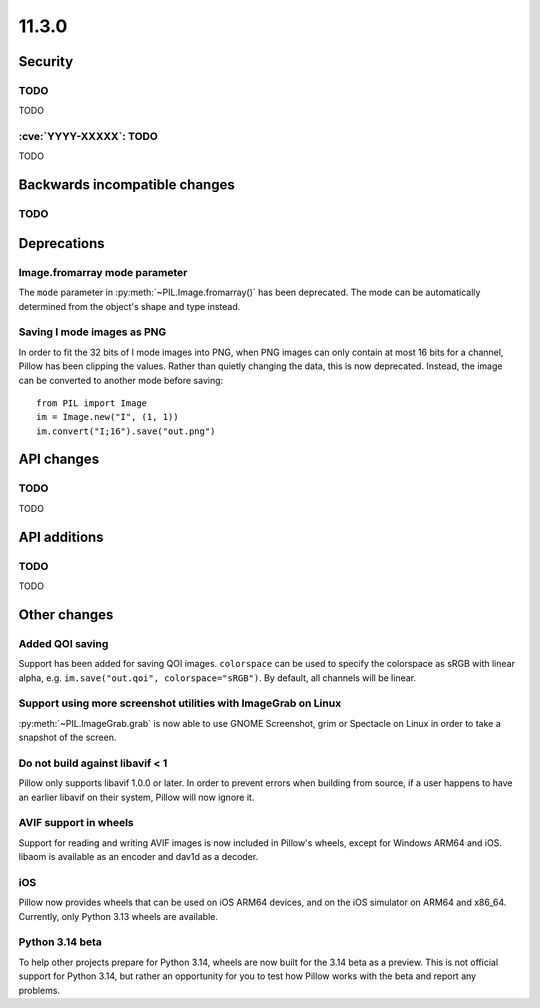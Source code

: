 11.3.0
------

Security
========

TODO
^^^^

TODO

:cve:`YYYY-XXXXX`: TODO
^^^^^^^^^^^^^^^^^^^^^^^

TODO

Backwards incompatible changes
==============================

TODO
^^^^

Deprecations
============

Image.fromarray mode parameter
^^^^^^^^^^^^^^^^^^^^^^^^^^^^^^

The ``mode`` parameter in :py:meth:`~PIL.Image.fromarray()` has been deprecated. The
mode can be automatically determined from the object's shape and type instead.

Saving I mode images as PNG
^^^^^^^^^^^^^^^^^^^^^^^^^^^

In order to fit the 32 bits of I mode images into PNG, when PNG images can only contain
at most 16 bits for a channel, Pillow has been clipping the values. Rather than quietly
changing the data, this is now deprecated. Instead, the image can be converted to
another mode before saving::

    from PIL import Image
    im = Image.new("I", (1, 1))
    im.convert("I;16").save("out.png")

API changes
===========

TODO
^^^^

TODO

API additions
=============

TODO
^^^^

TODO

Other changes
=============

Added QOI saving
^^^^^^^^^^^^^^^^

Support has been added for saving QOI images. ``colorspace`` can be used to specify the
colorspace as sRGB with linear alpha, e.g. ``im.save("out.qoi", colorspace="sRGB")``.
By default, all channels will be linear.

Support using more screenshot utilities with ImageGrab on Linux
^^^^^^^^^^^^^^^^^^^^^^^^^^^^^^^^^^^^^^^^^^^^^^^^^^^^^^^^^^^^^^^

:py:meth:`~PIL.ImageGrab.grab` is now able to use GNOME Screenshot, grim or Spectacle
on Linux in order to take a snapshot of the screen.

Do not build against libavif < 1
^^^^^^^^^^^^^^^^^^^^^^^^^^^^^^^^

Pillow only supports libavif 1.0.0 or later. In order to prevent errors when building
from source, if a user happens to have an earlier libavif on their system, Pillow will
now ignore it.

AVIF support in wheels
^^^^^^^^^^^^^^^^^^^^^^

Support for reading and writing AVIF images is now included in Pillow's wheels, except
for Windows ARM64 and iOS. libaom is available as an encoder and dav1d as a decoder.

iOS
^^^

Pillow now provides wheels that can be used on iOS ARM64 devices, and on the iOS
simulator on ARM64 and x86_64. Currently, only Python 3.13 wheels are available.

Python 3.14 beta
^^^^^^^^^^^^^^^^

To help other projects prepare for Python 3.14, wheels are now built for the
3.14 beta as a preview. This is not official support for Python 3.14, but rather
an opportunity for you to test how Pillow works with the beta and report any
problems.
